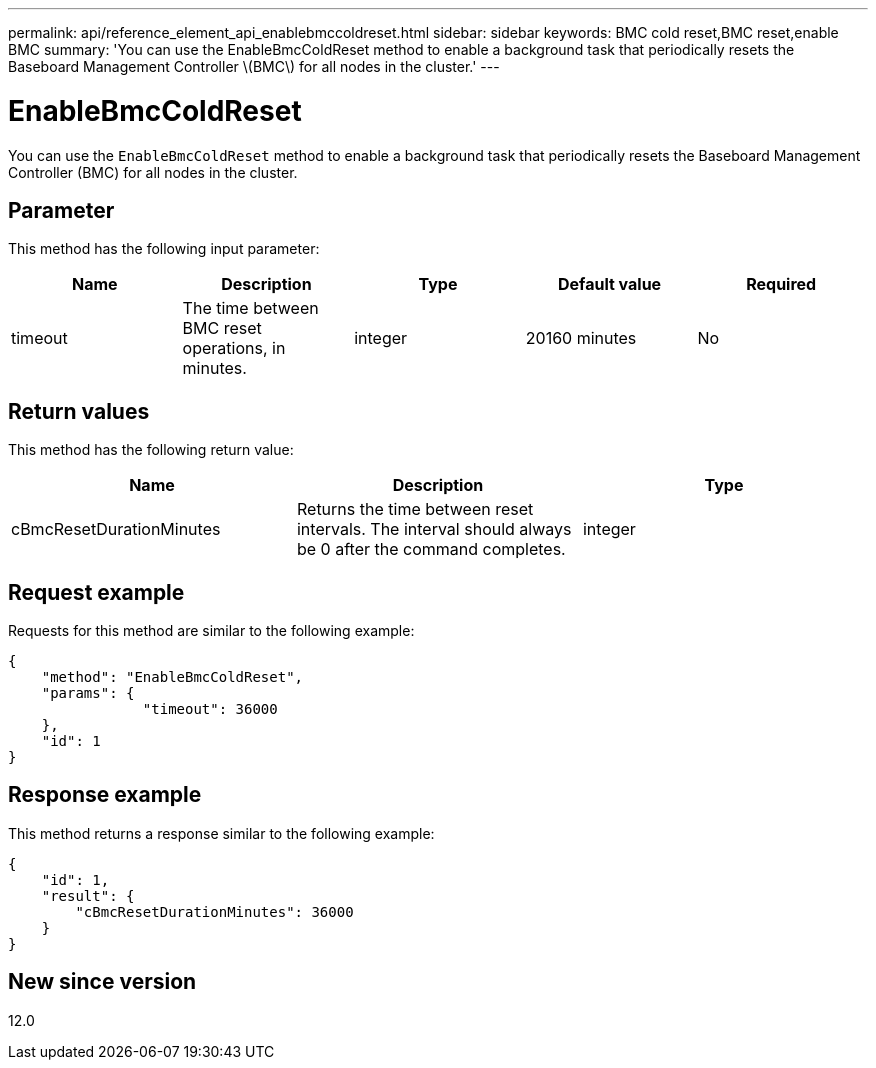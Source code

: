 ---
permalink: api/reference_element_api_enablebmccoldreset.html
sidebar: sidebar
keywords: BMC cold reset,BMC reset,enable BMC
summary: 'You can use the EnableBmcColdReset method to enable a background task that periodically resets the Baseboard Management Controller \(BMC\) for all nodes in the cluster.'
---

= EnableBmcColdReset
:icons: font
:imagesdir: ../media/

[.lead]
You can use the `EnableBmcColdReset` method to enable a background task that periodically resets the Baseboard Management Controller (BMC) for all nodes in the cluster.

== Parameter

This method has the following input parameter:

[options="header"]
|===
|Name |Description |Type |Default value |Required
a|
timeout
a|
The time between BMC reset operations, in minutes.
a|
integer
a|
20160 minutes
a|
No
|===

== Return values

This method has the following return value:

[options="header"]
|===
|Name |Description |Type
a|
cBmcResetDurationMinutes
a|
Returns the time between reset intervals. The interval should always be 0 after the command completes.
a|
integer
|===

== Request example

Requests for this method are similar to the following example:

----
{
    "method": "EnableBmcColdReset",
    "params": {
                "timeout": 36000
    },
    "id": 1
}
----

== Response example

This method returns a response similar to the following example:

----
{
    "id": 1,
    "result": {
        "cBmcResetDurationMinutes": 36000
    }
}
----

== New since version

12.0
// 2022 DEC 12, DOC-4643 